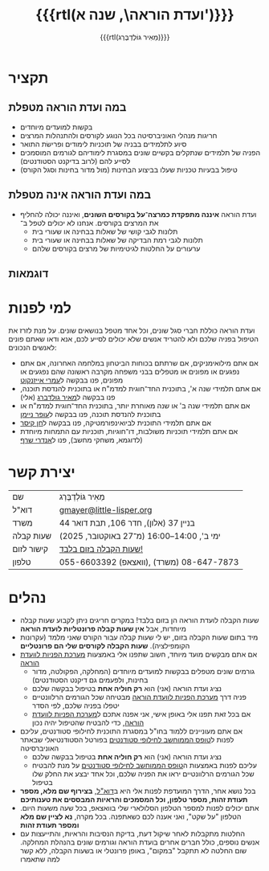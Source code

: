 #+title: {{{rtl(ועדת הוראה\, שנה א')}}}
#+author: ‪{{{rtl(מֵאִיר גּוֹלְדְבֶּרְג)}}}
#+options: creator:nil, toc:1
#+keywords: מאיר גולדברג, ועדת הוראה, שנה א', המחלקה למדעי המחשב, מדמ"ח
#+keywords: התוכנית להנדסת תוכנה, אוניברסיטת בן־גוריון, באר שבע 
#+html_head: <link rel="stylesheet" type="text/css" href="hebrew-support/gmayer-org-mode-web.css" />

#+begin_export html
<script src="hebrew-support/gmayer-org-mode-web.js"></script>
#+end_export

* תקציר
** במה ועדת הוראה מטפלת
- בקשות למועדים מיוחדים
- חריגות מנהלי האוניברסיטה בכל הנוגע לקורסים ולהתנהלות המרצים
- סיוע לתלמידים בבניה של תוכניות לימודים ופרישׂת התואר
- הפניה של תלמידים שנתקלים בקשיים שונים במסגרת לימודיהם לגורמים המוסמכים לסייע להם (לרוב בדיקנט הסטודנטים)
- טיפול בבעיות טכניות שעלו בביצוע הבחינות (מול מדור בחינות וסגל הקורס)
** במה ועדת הוראה אינה מטפלת
- ועדת הוראה *איננה מתפקדת כמרצה־על בקורסים השונים*, ואיננה יכולה להחליף את המרצים בקורסים. אנחנו לא יכולים לטפל ב־
  - תלונות לגבי קושי של שאלות בבחינה או שעורי בית
  - תלונות לגבי רמת הבדיקה של שאלות בבחינה או שעורי בית
  - ערעורים על החלטות לגיטימיות של מרצים בקורסים שלהם
** דוגמאות

* למי לפנות
ועדת הוראה כוללת חברי סגל שונים, וכל אחד מטפל בנושאים שונים. על מנת לזרז את הטיפול בפניה שלכם ולא להטריד אנשים שלא יכולים לסייע לכם, אנא ודאו שאתם פונים לאנשים הנכונים:
- אם אתם מילואימניקים, אם שרתתם בכוחות הביטחון במלחמה האחרונה, אם אתם נפגעים או מפונים או מטפלים בבני משפחה מקרבה ראשונה שהם נפגעים או מפונים, פנו בבקשה ל[[https://omriazencot.com/][עמרי אייזנקוט]]
- אם אתם תלמידי שנה א', בתוכנית החד־חוגית למדמ"ח או בתוכנית להנדסת תוכנה, פנו בבקשה ל[[mailto:gmayer@little-lisper.org][מאיר גולדברג]] (אלי)
- אם אתם תלמידי שנה ב' או שנה מאוחרת יותר, בתוכנית החד־חוגית למדמ"ח או בתוכנית להנדסת תוכנה, פנו בבקשה ל[[https://www.cs.bgu.ac.il/~neimano/][עופר ניימן]]
- אם אתם תלמידי התוכנית לביואינפורמטיקה, פנו בבקשה ל[[https://www.cs.bgu.ac.il/~keasar/][חן קיסר]]
- אם אתם תלמידי תוכניות משולבות, דו־חוגיות, תוכניות עם התמחות מיוחדת (לדוגמא, משחקי מחשב), פנו ל[[https://www.cs.bgu.ac.il/~asharf/][אנדרי שרף]]

* יצירת קשר

| שם      | מֵאִיר גּוֹלְדְבֶּרְג                              |
| דוא"ל    | [[mailto:gmayer@little-lisper.org][gmayer@little-lisper.org]]               |
| משרד     | בניין 37 (אלון), חדר 106, תבת דואר 44        |
| שעות קבלה | ימי ב', 14:00–16:00 (מ־27 באוקטובר, 2025)  |
| קישור לזום | [[https://us02web.zoom.us/j/86309317409?pwd=jHoMQ3Ec3xE35eLLPF5tuagZl7Swsm.1][שעות הקבלה בזום בלבד!]]                      |
| טלפון     | 055-6603392 (וואצאפ), 08-647-7873 (משרד) |

* נהלים
- שעות הקבלה לועדת הוראה הן בזום בלבד! במקרים חריגים ניתן לקבוע שעות קבלה מיוחדות, אבל *אין שעות קבלה פרונטליות לועדת הוראה*
- מיד בתום שעות הקבלה בזום, יש לי שעות קבלה עבור הקורס שאני מלמד (עקרונות הקומפילציה). *שעות הקבלה לקורסים שלי הם פרונטליים*
- אם אתם מבקשים מועד מיוחד, חשוב שתפנו אלי באמצעות [[https://cs-sr.cs.bgu.ac.il/][מערכת הפניות לוועדת הוראה]]
  - גורמים שונים מטפלים בבקשות למועדים מיוחדים (המחלקה, הפקולטה, מדור בחינות, ולפעמים גם דיקנט הסטודנטים)
  - נציג ועדת הוראה (אני) הוא *רק חוליה אחת* בטיפול בבקשה שלכם
  - פניה דרך [[https://cs-sr.cs.bgu.ac.il/][מערכת הפניות לוועדת הוראה]] מבטיחה שכל הגורמים הרלוונטיים יטפלו בפניה שלכם, לפי הסדר
  - אם בכל זאת תפנו אלי באופן אישי, אני אפנה אתכם ל[[https://cs-sr.cs.bgu.ac.il/][מערכת הפניות לוועדת הוראה]], כדי להבטיח שהטיפול יהיה נכון
- אם אתם מעוניינים ללמוד בחו"ל במסגרת התוכנית לחילופי סטודנטים, עליכם לפנות ל[[https://www.bgu.ac.il/general/studies-abroad/][טופס הממוחשב לחילופי סטודנטים]] בפורטל הסטודנטיאלי שבאתר האוניברסיטה
  - נציג ועדת הוראה (אני) הוא *רק חוליה אחת* בטיפול בבקשה שלכם
  - עליכם לפנות באמצעות ה[[https://www.bgu.ac.il/general/studies-abroad/][טופס הממוחשב לחילופי סטודנטים]] על מנת להבטיח שכל הגורמים הרלוונטיים יראו את הפניה שלכם, וכל אחד יבצע את החלק שלו בטיפול
- בכל נושא אחר, הדרך המועדפת לפנות אלי היא ב[[mailto:gmayer@little-lisper.org][דוא"ל]], *בצירוף שם מלא, מספר תעודת זהות, מספר טלפון, וכל המסמכים והראיות המבססים את טענותיכם*
- אתם יכולים לפנות למספר הטלפון הסלולארי שלי בוואצאפ, בכל שעה משעות היום. הטלפון "על שקט", ואני אענה לכם כשאתפנה. בכל מקרה, *נא לציין שם מלא ומספר תעודת זהות*
- החלטות מתקבלות לאחר שיקול דעת, בדיקת הנסיבות והראיות, והתייעצות עם אנשים נוספים, כולל חברים אחרים בועדת הוראה וגורמים שונים בהנהלת המחלקה. שום החלטה לא תתקבל "במקום", באופן פרונטלי או בשעות הקבלה, ללא קשר למה שתאמרו
